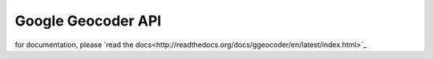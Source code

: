 .. _geocoder_api:

*******************
Google Geocoder API
*******************

for documentation, please `read the docs<http://readthedocs.org/docs/ggeocoder/en/latest/index.html>`_
